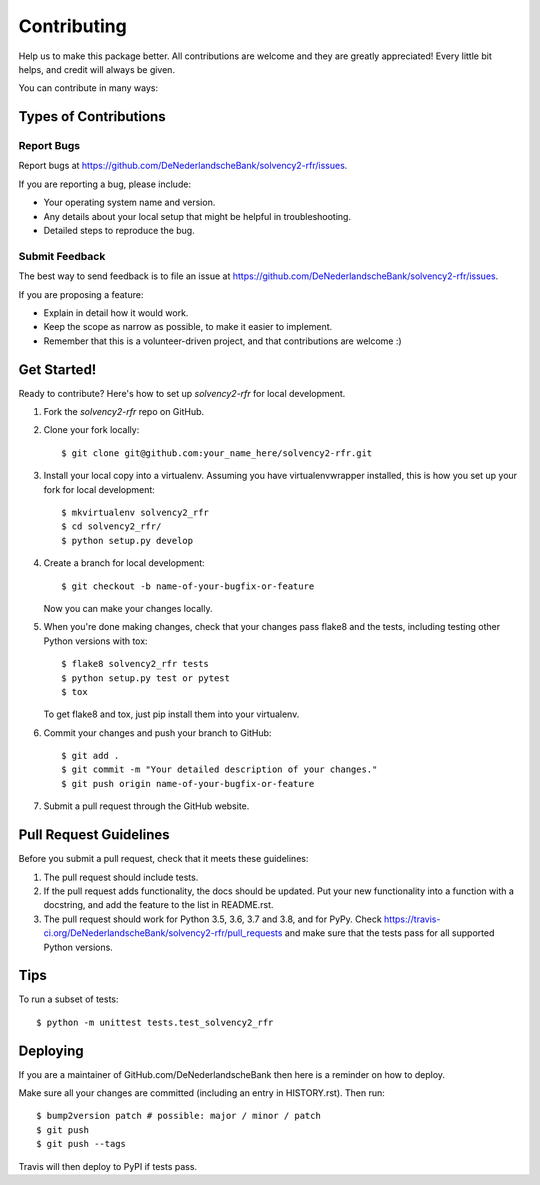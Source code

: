 .. highlight:: shell

============
Contributing
============

Help us to make this package better. All contributions are welcome and they are greatly appreciated! Every little bit helps, and credit will always be given.

You can contribute in many ways:

Types of Contributions
----------------------

Report Bugs
~~~~~~~~~~~

Report bugs at https://github.com/DeNederlandscheBank/solvency2-rfr/issues.

If you are reporting a bug, please include:

* Your operating system name and version.
* Any details about your local setup that might be helpful in troubleshooting.
* Detailed steps to reproduce the bug.

Submit Feedback
~~~~~~~~~~~~~~~

The best way to send feedback is to file an issue at https://github.com/DeNederlandscheBank/solvency2-rfr/issues.

If you are proposing a feature:

* Explain in detail how it would work.
* Keep the scope as narrow as possible, to make it easier to implement.
* Remember that this is a volunteer-driven project, and that contributions
  are welcome :)

Get Started!
------------

Ready to contribute? Here's how to set up `solvency2-rfr` for local development.

1. Fork the `solvency2-rfr` repo on GitHub.
2. Clone your fork locally::

    $ git clone git@github.com:your_name_here/solvency2-rfr.git

3. Install your local copy into a virtualenv. Assuming you have virtualenvwrapper installed, this is how you set up your fork for local development::

    $ mkvirtualenv solvency2_rfr
    $ cd solvency2_rfr/
    $ python setup.py develop

4. Create a branch for local development::

    $ git checkout -b name-of-your-bugfix-or-feature

   Now you can make your changes locally.

5. When you're done making changes, check that your changes pass flake8 and the
   tests, including testing other Python versions with tox::

    $ flake8 solvency2_rfr tests
    $ python setup.py test or pytest
    $ tox

   To get flake8 and tox, just pip install them into your virtualenv.

6. Commit your changes and push your branch to GitHub::

    $ git add .
    $ git commit -m "Your detailed description of your changes."
    $ git push origin name-of-your-bugfix-or-feature

7. Submit a pull request through the GitHub website.

Pull Request Guidelines
-----------------------

Before you submit a pull request, check that it meets these guidelines:

1. The pull request should include tests.
2. If the pull request adds functionality, the docs should be updated. Put
   your new functionality into a function with a docstring, and add the
   feature to the list in README.rst.
3. The pull request should work for Python 3.5, 3.6, 3.7 and 3.8, and for PyPy. Check
   https://travis-ci.org/DeNederlandscheBank/solvency2-rfr/pull_requests
   and make sure that the tests pass for all supported Python versions.

Tips
----

To run a subset of tests::


    $ python -m unittest tests.test_solvency2_rfr

Deploying
---------

If you are a maintainer of GitHub.com/DeNederlandscheBank then here is a reminder on how to deploy.

Make sure all your changes are committed (including an entry in HISTORY.rst).
Then run::

$ bump2version patch # possible: major / minor / patch
$ git push
$ git push --tags

Travis will then deploy to PyPI if tests pass.

